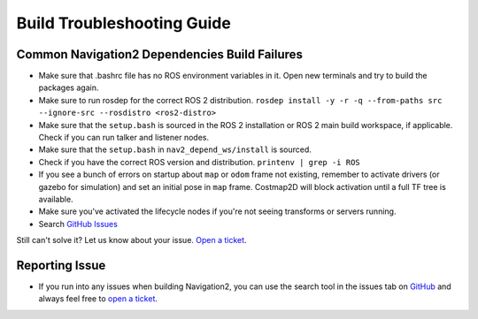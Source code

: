 .. _build-troubleshooting-guide:

Build Troubleshooting Guide
**********************************************

Common Navigation2 Dependencies Build Failures
==============================================

* Make sure that .bashrc file has no ROS environment variables in it. Open new terminals and try to build the packages again.

* Make sure to run rosdep for the correct ROS 2 distribution.
  ``rosdep install -y -r -q --from-paths src --ignore-src --rosdistro <ros2-distro>``

* Make sure that the ``setup.bash`` is sourced in the ROS 2 installation or ROS 2 main build workspace, if applicable. Check if you can run talker and listener nodes.

* Make sure that the ``setup.bash`` in ``nav2_depend_ws/install`` is sourced.

* Check if you have the correct ROS version and distribution. ``printenv | grep -i ROS``

* If you see a bunch of errors on startup about ``map`` or ``odom`` frame not existing, remember to activate drivers (or gazebo for simulation) and set an initial pose in ``map`` frame. Costmap2D will block activation until a full TF tree is available.

* Make sure you've activated the lifecycle nodes if you're not seeing transforms or servers running.

* Search `GitHub Issues <https://github.com/ros-planning/navigation2/issues>`_

Still can't solve it? Let us know about your issue. `Open a ticket <https://github.com/ros-planning/navigation2/issues/new>`_.

Reporting Issue
===============

- If you run into any issues when building Navigation2, you can use the search tool in the issues tab on `GitHub <https://github.com/ros-planning/navigation2/issues>`_ and always feel free to `open a ticket <https://github.com/ros-planning/navigation2/issues/new>`_.
